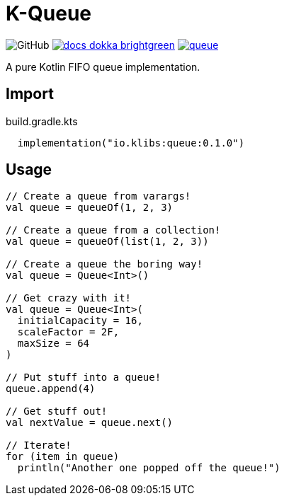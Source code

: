 = K-Queue
:source-highlighter: highlightjs
:lib-version: 0.1.0

image:https://img.shields.io/badge/license-MIT-green[GitHub]
image:https://img.shields.io/badge/docs-dokka-brightgreen[link="https://k-libs.github.io/k-queue/dokka/0.1.0/k-queue/io.klibs.collections/index.html"]
image:https://img.shields.io/maven-central/v/io.k-libs/queue[link="https://search.maven.org/artifact/io.k-libs/queue"]

A pure Kotlin FIFO queue implementation.

== Import

.build.gradle.kts
[source, kotlin, subs="verbatim,attributes"]
----
  implementation("io.klibs:queue:{lib-version}")
----

== Usage

[source, kotlin]
----
// Create a queue from varargs!
val queue = queueOf(1, 2, 3)

// Create a queue from a collection!
val queue = queueOf(list(1, 2, 3))

// Create a queue the boring way!
val queue = Queue<Int>()

// Get crazy with it!
val queue = Queue<Int>(
  initialCapacity = 16,
  scaleFactor = 2F,
  maxSize = 64
)

// Put stuff into a queue!
queue.append(4)

// Get stuff out!
val nextValue = queue.next()

// Iterate!
for (item in queue)
  println("Another one popped off the queue!")
----

